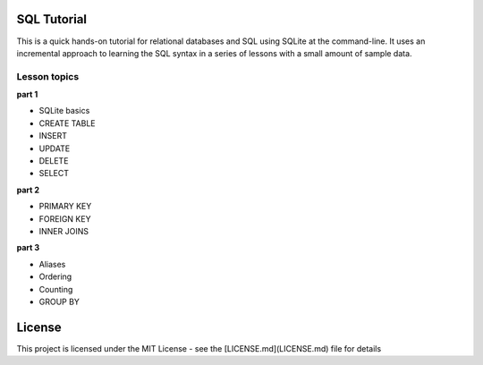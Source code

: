 SQL Tutorial
============

This is a quick hands-on tutorial for relational databases and SQL using SQLite
at the command-line.
It uses an incremental approach to learning the SQL syntax in a series of
lessons with a small amount of sample data.

Lesson topics
-------------

**part 1**

* SQLite basics
* CREATE TABLE
* INSERT
* UPDATE
* DELETE
* SELECT

**part 2**

* PRIMARY KEY
* FOREIGN KEY
* INNER JOINS

**part 3**

* Aliases
* Ordering
* Counting
* GROUP BY

License
=======

This project is licensed under the MIT License -
see the [LICENSE.md](LICENSE.md) file for details
